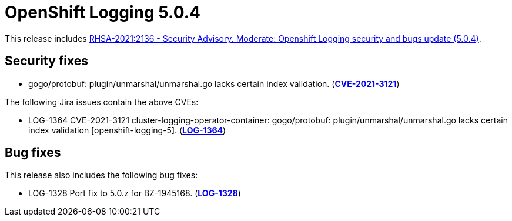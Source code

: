[id="cluster-logging-release-notes-5-0-4"]
= OpenShift Logging 5.0.4

[role="_abstract"]
This release includes link:https://access.redhat.com/errata/RHSA-2021:2136[RHSA-2021:2136 - Security Advisory. Moderate: Openshift Logging security and bugs update (5.0.4)].

[id="openshift-logging-5-0-4-security-fixes"]
== Security fixes

* gogo/protobuf: plugin/unmarshal/unmarshal.go lacks certain index
validation. (link:https://access.redhat.com/security/cve/CVE-2021-3121[*CVE-2021-3121*])


The following Jira issues contain the above CVEs:

* LOG-1364 CVE-2021-3121 cluster-logging-operator-container: gogo/protobuf: plugin/unmarshal/unmarshal.go lacks certain index validation [openshift-logging-5]. (link:https://issues.redhat.com/browse/LOG-1364[*LOG-1364*])

[id="openshift-logging-5-0-4-bug-fixes"]
== Bug fixes

This release also includes the following bug fixes:

* LOG-1328 Port fix to 5.0.z for BZ-1945168. (link:https://issues.redhat.com/browse/LOG-1328[*LOG-1328*])
